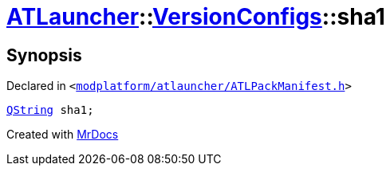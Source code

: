 [#ATLauncher-VersionConfigs-sha1]
= xref:ATLauncher.adoc[ATLauncher]::xref:ATLauncher/VersionConfigs.adoc[VersionConfigs]::sha1
:relfileprefix: ../../
:mrdocs:


== Synopsis

Declared in `&lt;https://github.com/PrismLauncher/PrismLauncher/blob/develop/modplatform/atlauncher/ATLPackManifest.h#L128[modplatform&sol;atlauncher&sol;ATLPackManifest&period;h]&gt;`

[source,cpp,subs="verbatim,replacements,macros,-callouts"]
----
xref:QString.adoc[QString] sha1;
----



[.small]#Created with https://www.mrdocs.com[MrDocs]#
